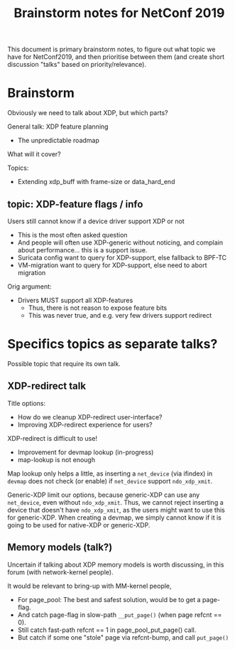 # -*- fill-column: 76; -*-
#+TITLE: Brainstorm notes for NetConf 2019
#+OPTIONS: ^:nil

This document is primary brainstorm notes, to figure out what topic we have
for NetConf2019, and then prioritise between them (and create short
discussion "talks" based on priority/relevance).

* Brainstorm

Obviously we need to talk about XDP, but which parts?

General talk: XDP feature planning
- The unpredictable roadmap

What will it cover?

Topics:
- Extending xdp_buff with frame-size or data_hard_end

** topic: XDP-feature flags / info

Users still cannot know if a device driver support XDP or not
- This is the most often asked question
- And people will often use XDP-generic without noticing, and complain about
  performance... this is a support issue.
- Suricata config want to query for XDP-support, else fallback to BPF-TC
- VM-migration want to query for XDP-support, else need to abort migration

Orig argument:
- Drivers MUST support all XDP-features
  - Thus, there is not reason to expose feature bits
  - This was never true, and e.g. very few drivers support redirect


* Specifics topics as separate talks?

Possible topic that require its own talk.

** XDP-redirect talk

Title options:
- How do we cleanup XDP-redirect user-interface?
- Improving XDP-redirect experience for users?

XDP-redirect is difficult to use!
- Improvement for devmap lookup (in-progress)
- map-lookup is not enough

Map lookup only helps a little, as inserting a =net_device= (via ifindex) in
=devmap= does not check (or enable) if =net_device= support =ndo_xdp_xmit=.

Generic-XDP limit our options, because generic-XDP can use any =net_device=,
even without =ndo_xdp_xmit=. Thus, we cannot reject inserting a device that
doesn't have =ndo_xdp_xmit=, as the users might want to use this for
generic-XDP. When creating a devmap, we simply cannot know if it is going to
be used for native-XDP or generic-XDP.


** Memory models (talk?)

Uncertain if talking about XDP memory models is worth discussing, in this
forum (with network-kernel people).

It would be relevant to bring-up with MM-kernel people,
- For page_pool: The best and safest solution, would be to get a page-flag.
- And catch page-flag in slow-path =__put_page()= (when page refcnt == 0).
- Still catch fast-path refcnt == 1 in page_pool_put_page() call.
- But catch if some one "stole" page via refcnt-bump, and call =put_page()=








